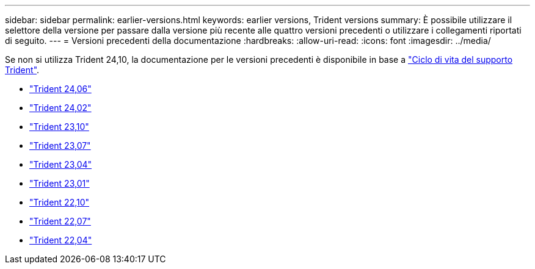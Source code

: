 ---
sidebar: sidebar 
permalink: earlier-versions.html 
keywords: earlier versions, Trident versions 
summary: È possibile utilizzare il selettore della versione per passare dalla versione più recente alle quattro versioni precedenti o utilizzare i collegamenti riportati di seguito. 
---
= Versioni precedenti della documentazione
:hardbreaks:
:allow-uri-read: 
:icons: font
:imagesdir: ../media/


[role="lead"]
Se non si utilizza Trident 24,10, la documentazione per le versioni precedenti è disponibile in base a link:get-help.html["Ciclo di vita del supporto Trident"].

* https://docs.netapp.com/us-en/trident-2406/index.html["Trident 24,06"^]
* https://docs.netapp.com/us-en/trident-2402/index.html["Trident 24,02"^]
* https://docs.netapp.com/us-en/trident-2310/index.html["Trident 23,10"^]
* https://docs.netapp.com/us-en/trident-2307/index.html["Trident 23,07"^]
* https://docs.netapp.com/us-en/trident-2304/index.html["Trident 23,04"^]
* https://docs.netapp.com/us-en/trident-2301/index.html["Trident 23,01"^]
* https://docs.netapp.com/us-en/trident-2210/index.html["Trident 22,10"^]
* https://docs.netapp.com/us-en/trident-2207/index.html["Trident 22,07"^]
* https://docs.netapp.com/us-en/trident-2204/index.html["Trident 22,04"^]

